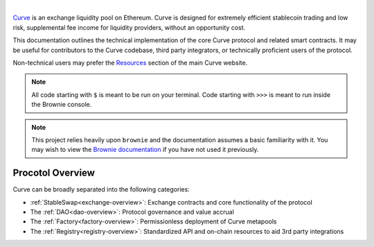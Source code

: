 .. image:: logo.svg
    :width: 480px
    :alt: Curve
    :align: center

|

`Curve <www.curve.fi>`_ is an exchange liquidity pool on Ethereum. Curve is designed for extremely efficient stablecoin trading and low risk, supplemental fee income for liquidity providers, without an opportunity cost.

This documentation outlines the technical implementation of the core Curve protocol and related smart contracts. It may be useful for contributors to the Curve codebase, third party integrators, or technically proficient users of the protocol.

Non-technical users may prefer the `Resources <https://resources.curve.fi/>`_ section of the main Curve website.

.. note::

    All code starting with ``$`` is meant to be run on your terminal. Code starting with ``>>>`` is meant to run inside the Brownie console.

.. note::

    This project relies heavily upon ``brownie`` and the documentation assumes a basic familiarity with it. You may wish to view the `Brownie documentation <https://eth-brownie.readthedocs.io/en/stable/>`_ if you have not used it previously.

Procotol Overview
=================

Curve can be broadly separated into the following categories:

* :ref:`StableSwap<exchange-overview>`: Exchange contracts and core functionality of the protocol
* The :ref:`DAO<dao-overview>`: Protocol governance and value accrual
* The :ref:`Factory<factory-overview>`: Permissionless deployment of Curve metapools
* The :ref:`Registry<registry-overview>`: Standardized API and on-chain resources to aid 3rd party integrations
